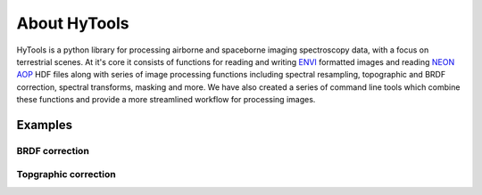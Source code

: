 About HyTools
=====================

HyTools is a python library for processing airborne and spaceborne
imaging spectroscopy data, with a focus on terrestrial scenes. At it's
core it consists of functions for reading and writing
`ENVI <https://www.l3harrisgeospatial.com/docs/ENVIImageFiles.html>`_
formatted images and reading `NEON AOP
<https://www.neonscience.org/data-collection/airborne-remote-sensing>`_
HDF files along with series of image processing functions including
spectral resampling, topographic and BRDF correction, spectral
transforms, masking and more. We have also created a series of command
line tools which combine these functions and provide a more
streamlined workflow for processing images.

Examples
--------

BRDF correction
~~~~~~~~~~~~~~~

.. image:: brdf_before_after.png

Topgraphic correction
~~~~~~~~~~~~~~~~~~~~~
.. image:: topo_correct.gif	   

